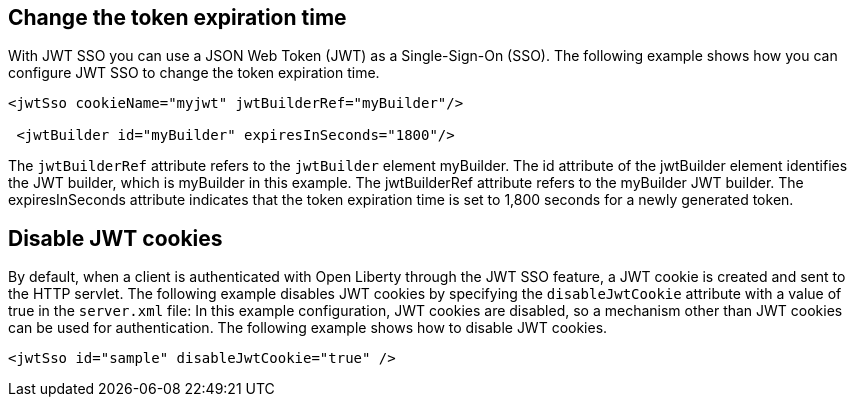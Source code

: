 == Change the token expiration time

With JWT SSO you can use a JSON Web Token (JWT) as a Single-Sign-On (SSO).
The following example shows how you can configure JWT SSO to change the token expiration time.

[source, xml]
----
<jwtSso cookieName="myjwt" jwtBuilderRef="myBuilder"/>

 <jwtBuilder id="myBuilder" expiresInSeconds="1800"/>
----

The `jwtBuilderRef` attribute refers to the `jwtBuilder` element myBuilder.
The id attribute of the jwtBuilder element identifies the JWT builder, which is myBuilder in this example. The jwtBuilderRef attribute refers to the myBuilder JWT builder.
The expiresInSeconds attribute indicates that the token expiration time is set to 1,800 seconds for a newly generated token.

== Disable JWT cookies

By default, when a client is authenticated with Open Liberty through the JWT SSO feature, a JWT cookie is created and sent to the HTTP servlet.
The following example disables JWT cookies by specifying the `disableJwtCookie` attribute with a value of true in the `server.xml` file:
In this example configuration, JWT cookies are disabled, so a mechanism other than JWT cookies can be used for authentication.
The following example shows how to disable JWT cookies.

[source, xml]
----
<jwtSso id="sample" disableJwtCookie="true" />
----
